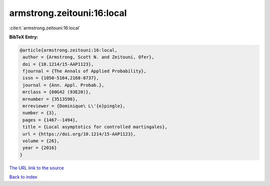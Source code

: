 armstrong.zeitouni:16:local
===========================

:cite:t:`armstrong.zeitouni:16:local`

**BibTeX Entry:**

.. code-block:: bibtex

   @article{armstrong.zeitouni:16:local,
    author = {Armstrong, Scott N. and Zeitouni, Ofer},
    doi = {10.1214/15-AAP1123},
    fjournal = {The Annals of Applied Probability},
    issn = {1050-5164,2168-8737},
    journal = {Ann. Appl. Probab.},
    mrclass = {60G42 (93E20)},
    mrnumber = {3513596},
    mrreviewer = {Dominique\ L\'{e}pingle},
    number = {3},
    pages = {1467--1494},
    title = {Local asymptotics for controlled martingales},
    url = {https://doi.org/10.1214/15-AAP1123},
    volume = {26},
    year = {2016}
   }
`The URL link to the source <ttps://doi.org/10.1214/15-AAP1123}>`_


`Back to index <../By-Cite-Keys.html>`_
